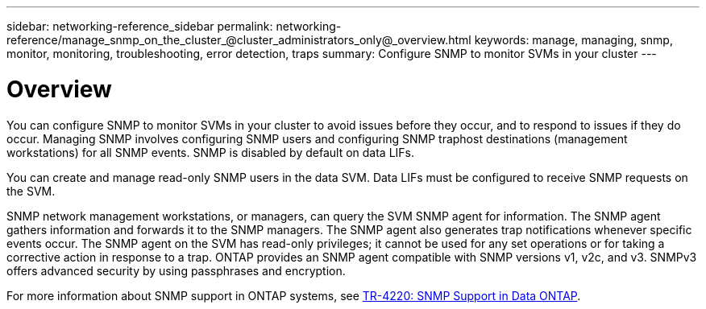 ---
sidebar: networking-reference_sidebar
permalink: networking-reference/manage_snmp_on_the_cluster_@cluster_administrators_only@_overview.html
keywords: manage, managing, snmp, monitor, monitoring, troubleshooting, error detection, traps
summary: Configure SNMP to monitor SVMs in your cluster
---

= Overview
:hardbreaks:
:nofooter:
:icons: font
:linkattrs:
:imagesdir: ./media/

//
// This file was created with NDAC Version 2.0 (August 17, 2020)
//
// 2020-11-30 12:43:36.894896
//

[.lead]
You can configure SNMP to monitor SVMs in your cluster to avoid issues before they occur, and to respond to issues if they do occur. Managing SNMP involves configuring SNMP users and configuring SNMP traphost destinations (management workstations) for all SNMP events. SNMP is disabled by default on data LIFs.

You can create and manage read-only SNMP users in the data SVM. Data LIFs must be configured to receive SNMP requests on the SVM.

SNMP network management workstations, or managers, can query the SVM SNMP agent for information. The SNMP agent gathers information and forwards it to the SNMP managers. The SNMP agent also generates trap notifications whenever specific events occur. The SNMP agent on the SVM has read-only privileges; it cannot be used for any set operations or for taking a corrective action in response to a trap. ONTAP provides an SNMP agent compatible with SNMP versions v1, v2c, and v3. SNMPv3 offers advanced security by using passphrases and encryption.

For more information about SNMP support in ONTAP systems, see https://www.netapp.com/pdf.html?item=/media/16417-tr-4220pdf.pdf[TR-4220: SNMP Support in Data ONTAP^].
